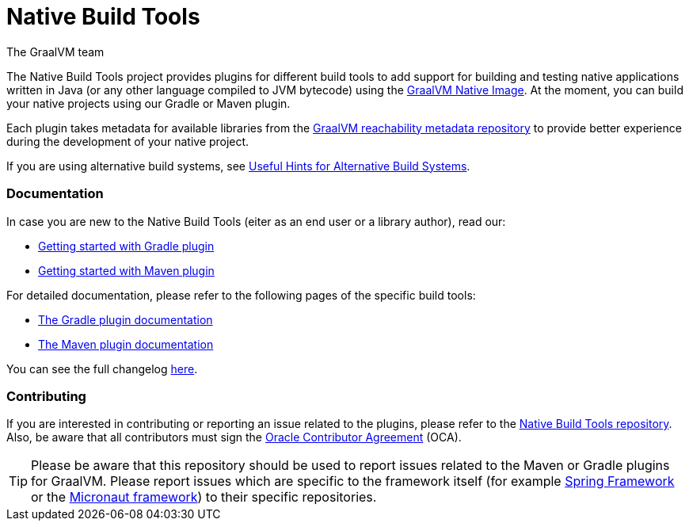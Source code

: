 = Native Build Tools
The GraalVM team

The {doctitle} project provides plugins for different build tools to add support for building and testing native applications written in Java
(or any other language compiled to JVM bytecode) using the https://www.graalvm.org/reference-manual/native-image/[GraalVM  Native Image].
At the moment, you can build your native projects using our Gradle or Maven plugin.

Each plugin takes metadata for available libraries from the https://github.com/oracle/graalvm-reachability-metadata[GraalVM reachability metadata repository]
to provide better experience during the development of your native project.

If you are using alternative build systems, see <<alternative-build-systems.adoc#,Useful Hints for Alternative Build Systems>>.

[discrete]
=== Documentation

In case you are new to the Native Build Tools (eiter as an end user or a library author), read our:

- <<gradle-plugin-quickstart.adoc#,Getting started with Gradle plugin>>
- <<maven-plugin-quickstart.adoc#,Getting started with Maven plugin>>

For detailed documentation, please refer to the following pages of the specific build tools:

- <<gradle-plugin.adoc#,The Gradle plugin documentation>>
- <<maven-plugin.adoc#,The Maven plugin documentation>>

You can see the full changelog <<changelog.adoc#,here>>.

[discrete]
=== Contributing

If you are interested in contributing or reporting an issue related to the plugins, please refer to the https://github.com/graalvm/native-build-tools[Native Build Tools repository].
Also, be aware that all contributors must sign the https://oca.opensource.oracle.com/[Oracle Contributor Agreement] (OCA).

[TIP]
--
Please be aware that this repository should be used to report issues related to the Maven or Gradle plugins for GraalVM.
Please report issues which are specific to the framework itself (for example https://spring.io/[Spring Framework] or the https://micronaut.io/[Micronaut framework]) to their specific repositories.
